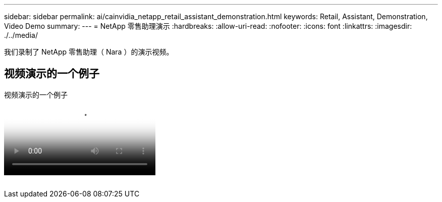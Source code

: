 ---
sidebar: sidebar 
permalink: ai/cainvidia_netapp_retail_assistant_demonstration.html 
keywords: Retail, Assistant, Demonstration, Video Demo 
summary:  
---
= NetApp 零售助理演示
:hardbreaks:
:allow-uri-read: 
:nofooter: 
:icons: font
:linkattrs: 
:imagesdir: ./../media/


[role="lead"]
我们录制了 NetApp 零售助理（ Nara ）的演示视频。



== 视频演示的一个例子

.视频演示的一个例子
video::b4aae689-31b5-440c-8dde-ac050140ece7[panopto]
image:cainvidia_image4.png[""]
